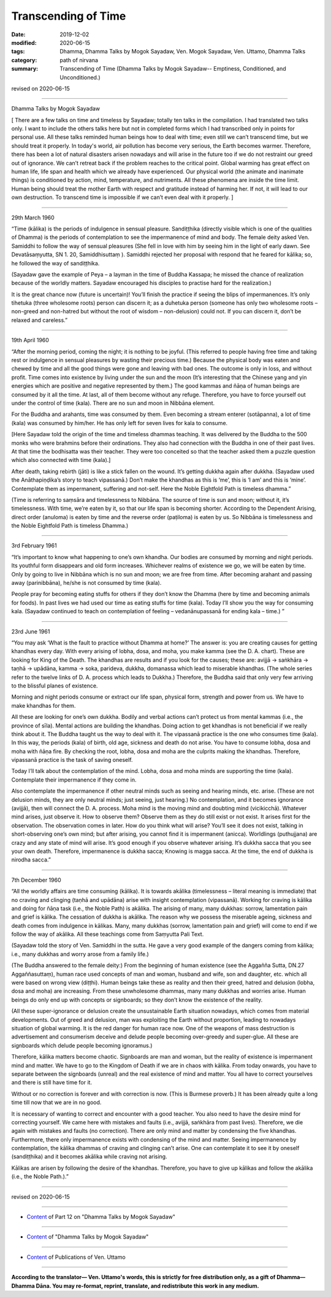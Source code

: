 ==========================================
Transcending of Time
==========================================

:date: 2019-12-02
:modified: 2020-06-15
:tags: Dhamma, Dhamma Talks by Mogok Sayadaw, Ven. Mogok Sayadaw, Ven. Uttamo, Dhamma Talks
:category: path of nirvana
:summary: Transcending of Time (Dhamma Talks by Mogok Sayadaw-- Emptiness, Conditioned, and Unconditioned.)

revised on 2020-06-15

------

Dhamma Talks by Mogok Sayadaw

[ There are a few talks on time and timeless by Sayadaw; totally ten talks in the compilation. I had translated two talks only. I want to include the others talks here but not in completed forms which I had transcribed only in points for personal use. All these talks reminded human beings how to deal with time; even still we can’t transcend time, but we should treat it properly. In today's world, air pollution has become very serious, the Earth becomes warmer. Therefore, there has been a lot of natural disasters arisen nowadays and will arise in the future too if we do not restraint our greed out of ignorance. We can’t retreat back if the problem reaches to the critical point. Global warming has great effect on human life, life span and health which we already have experienced. Our physical world (the animate and inanimate things) is conditioned by action, mind, temperature, and nutriments. All these phenomena are inside the time limit. Human being should treat the mother Earth with respect and gratitude instead of harming her. If not, it will lead to our own destruction. To transcend time is impossible if we can’t even deal with it properly. ]

------

29th March 1960

“Time (kālika) is the periods of indulgence in sensual pleasure. Sandiṭṭhika (directly visible which is one of the qualities of Dhamma) is the periods of contemplation to see the impermanence of mind and body. The female deity asked Ven. Samiddhi to follow the way of sensual pleasures (She fell in love with him by seeing him in the light of early dawn. See Devatāsaṃyutta, SN 1. 20, Samiddhisuttaṃ ). Samiddhi rejected her proposal with respond that he feared for kālika; so, he followed the way of sandiṭṭhika. 

(Sayadaw gave the example of Peya – a layman in the time of Buddha Kassapa; he missed the chance of realization because of the worldly matters. Sayadaw encouraged his disciples to practise hard for the realization.) 

It is the great chance now (future is uncertain)! You’ll finish the practice if seeing the blips of impermanences. It’s only tihetuka (three wholesome roots) person can discern it; as a duhetuka person (someone has only two wholesome roots – non-greed and non-hatred but without the root of wisdom – non-delusion) could not. If you can discern it, don’t be relaxed and careless.”

------

19th April 1960

“After the morning period, coming the night; it is nothing to be joyful. (This referred to people having free time and taking rest or indulgence in sensual pleasures by wasting their precious time.) Because the physical body was eaten and chewed by time and all the good things were gone and leaving with bad ones. The outcome is only in loss, and without profit. Time comes into existence by living under the sun and the moon (It’s interesting that the Chinese yang and yin energies which are positive and negative represented by them.) The good kammas and ñāṇa of human beings are consumed by it all the time. At last, all of them become without any refuge. Therefore, you have to force yourself out under the control of time (kala). There are no sun and moon in Nibbāna element.

For the Buddha and arahants, time was consumed by them. Even becoming a stream enterer (sotāpanna), a lot of time (kala) was consumed by him/her. He has only left for seven lives for kala to consume.

[Here Sayadaw told the origin of the time and timeless dhammas teaching. It was delivered by the Buddha to the 500 monks who were brahmins before their ordinations. They also had connection with the Buddha in one of their past lives. At that time the bodhisatta was their teacher. They were too conceited so that the teacher asked them a puzzle question which also connected with time (kala).]

After death, taking rebirth (jāti) is like a stick fallen on the wound. It’s getting dukkha again after dukkha. (Sayadaw used the Anāthapiṇḍika’s story to teach vipassanā.) Don’t make the khandhas as this is ‘me’, this is ‘I am’ and this is ‘mine’. Contemplate them as impermanent, suffering and not-self. Here the Noble Eightfold Path is timeless dhamma.” 

(Time is referring to saṃsāra and timelessness to Nibbāna. The source of time is sun and moon; without it, it’s timelessness. With time, we’re eaten by it, so that our life span is becoming shorter. According to the Dependent Arising, direct order (anuloma) is eaten by time and the reverse order (paṭiloma) is eaten by us. So Nibbāna is timelessness and the Noble Eightfold Path is timeless Dhamma.)

------

3rd February 1961

“It’s important to know what happening to one’s own khandha. Our bodies are consumed by morning and night periods. Its youthful form disappears and old form increases. Whichever realms of existence we go, we will be eaten by time. Only by going to live in Nibbāna which is no sun and moon; we are free from time. After becoming arahant and passing away (parinibbāna), he/she is not consumed by time (kala). 

People pray for becoming eating stuffs for others if they don’t know the Dhamma (here by time and becoming animals for foods). In past lives we had used our time as eating stuffs for time (kala). Today I’ll show you the way for consuming kala. (Sayadaw continued to teach on contemplation of feeling – vedanānupassanā for ending kala – time.) ”

------

23rd June 1961

“You may ask ‘What is the fault to practice without Dhamma at home?’ The answer is: you are creating causes for getting khandhas every day. With every arising of lobha, dosa, and moha, you make kamma (see the D. A. chart). These are looking for King of the Death. The khandhas are results and if you look for the causes; these are: avijjā → saṅkhāra → taṇhā → upādāna, kamma → soka, parideva, dukkha, domanassa which lead to miserable khandhas. (The whole series refer to the twelve links of D. A. process which leads to Dukkha.) Therefore, the Buddha said that only very few arriving to the blissful planes of existence.

Morning and night periods consume or extract our life span, physical form, strength and power from us. We have to make khandhas for them.

All these are looking for one’s own dukkha. Bodily and verbal actions can’t protect us from mental kammas (i.e., the province of sīla). Mental actions are building the khandhas. Doing action to get khandhas is not beneficial if we really think about it. The Buddha taught us the way to deal with it. The vipassanā practice is the one who consumes time (kala). In this way, the periods (kala) of birth, old age, sickness and death do not arise. You have to consume lobha, dosa and moha with ñāṇa fire. By checking the root, lobha, dosa and moha are the culprits making the khandhas. Therefore, vipassanā practice is the task of saving oneself.

Today I’ll talk about the contemplation of the mind. Lobha, dosa and moha minds are supporting the time (kala). Contemplate their impermanence if they come in. 

Also contemplate the impermanence if other neutral minds such as seeing and hearing minds, etc. arise. (These are not delusion minds, they are only neutral minds; just seeing, just hearing.) No contemplation, and it becomes ignorance (avijjā), then will connect the D. A. process. Moha mind is the moving mind and doubting mind (vicikicchā). Whatever mind arises, just observe it. How to observe them? Observe them as they do still exist or not exist. It arises first for the observation. The observation comes in later. How do you think what will arise? You’ll see it does not exist, talking in short-observing one’s own mind; but after arising, you cannot find it is impermanent (anicca). Worldlings (puthujjana) are crazy and any state of mind will arise. It’s good enough if you observe whatever arising. It’s dukkha sacca that you see your own death. Therefore, impermanence is dukkha sacca; Knowing is magga sacca. At the time, the end of dukkha is nirodha sacca.”

------

7th December 1960

“All the worldly affairs are time consuming (kālika). It is towards akālika (timelessness – literal meaning is immediate) that no craving and clinging (taṇhā and upādāna) arise with insight contemplation (vipassanā). Working for craving is kālika and doing for ñāṇa task (i.e., the Noble Path) is akālika. The arising of many, many dukkhas: sorrow, lamentation pain and grief is kālika. The cessation of dukkha is akālika. The reason why we possess the miserable ageing, sickness and death comes from indulgence in kālikas. Many, many dukkhas (sorrow, lamentation pain and grief) will come to end if we follow the way of akālika. All these teachings come from Saṃyutta Pali Text.

(Sayadaw told the story of Ven. Samiddhi in the sutta. He gave a very good example of the dangers coming from kālika; i.e., many dukkhas and worry arose from a family life.)

(The Buddha answered to the female deity:) From the beginning of human existence (see the Aggañña Sutta, DN.27 Aggaññasuttaṃ), human race used concepts of man and woman, husband and wife, son and daughter, etc. which all were based on wrong view (diṭṭhi). Human beings take these as reality and then their greed, hatred and delusion (lobha, dosa and moha) are increasing. From these unwholesome dhammas, many many dukkhas and worries arise. Human beings do only end up with concepts or signboards; so they don’t know the existence of the reality. 

(All these super-ignorance or delusion create the unsustainable Earth situation nowadays, which comes from material developments. Out of greed and delusion, man was exploiting the Earth without proportion, leading to nowadays situation of global warming. It is the red danger for human race now. One of the weapons of mass destruction is advertisement and consumerism deceive and delude people becoming over-greedy and super-glue. All these are signboards which delude people becoming ignoramus.)

Therefore, kālika matters become chaotic. Signboards are man and woman, but the reality of existence is impermanent mind and matter. We have to go to the Kingdom of Death if we are in chaos with kālika. From today onwards, you have to separate between the signboards (unreal) and the real existence of mind and matter. You all have to correct yourselves and there is still have time for it.

Without or no correction is forever and with correction is now. (This is Burmese proverb.) It has been already quite a long time till now that we are in no good.

It is necessary of wanting to correct and encounter with a good teacher. You also need to have the desire mind for correcting yourself. We came here with mistakes and faults (i.e., avijjā, saṅkhāra from past lives). Therefore, we die again with mistakes and faults (no correction). There are only mind and matter by condensing the five khandhas. Furthermore, there only impermanence exists with condensing of the mind and matter. Seeing impermanence by contemplation, the kālika dhammas of craving and clinging can’t arise. One can contemplate it to see it by oneself (sandiṭṭhika) and it becomes akālika while craving not arising.

Kālikas are arisen by following the desire of the khandhas. Therefore, you have to give up kālikas and follow the akālika (i.e., the Noble Path.).”

------

revised on 2020-06-15

------

- `Content <{filename}pt12-content-of-part12%zh.rst>`__ of Part 12 on "Dhamma Talks by Mogok Sayadaw"

------

- `Content <{filename}content-of-dhamma-talks-by-mogok-sayadaw%zh.rst>`__ of "Dhamma Talks by Mogok Sayadaw"

------

- `Content <{filename}../publication-of-ven-uttamo%zh.rst>`__ of Publications of Ven. Uttamo

------

**According to the translator— Ven. Uttamo's words, this is strictly for free distribution only, as a gift of Dhamma—Dhamma Dāna. You may re-format, reprint, translate, and redistribute this work in any medium.**

..
  2020-06-15 rev. old: It is necessary to want to correct and encounter a good teacher. ; proofread by bhante
  12-08 rev. proofread by bhante
  2019-12-02  create rst; post on 12-02